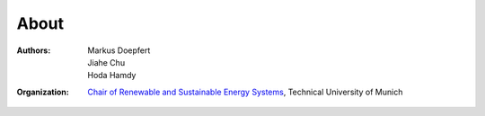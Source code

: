 About
=====

:Authors: `Markus Doepfert`_, Jiahe Chu, Hoda Hamdy
:Organization: `Chair of Renewable and Sustainable Energy Systems`_, Technical University of Munich
.. :Copyright: The model code is licensed under the `GNU General Public License 3.0`_.
..             This documentation is licensed under a `Creative Commons Attribution 4.0 International`_ license.


.. _Markus Doepfert: markus.doepfert@tum.de
.. _Chair of Renewable and Sustainable Energy Systems: https://www.epe.ed.tum.de/en/ens/homepage/
.. _GNU General Public License 3.0: https://www.gnu.org/licenses/gpl-3.0
.. _Creative Commons Attribution 4.0 International: https://creativecommons.org/licenses/by/4.0/